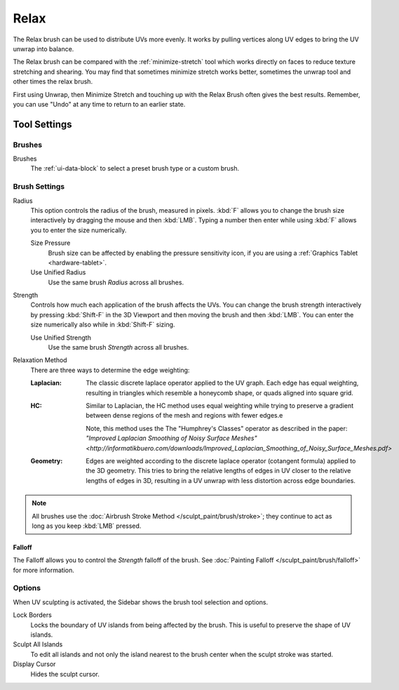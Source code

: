
*****
Relax
*****

.. reference::

   :Mode:      Edit Mode
   :Tool:      :menuselection:`Toolbar --> Relax`

The Relax brush can be used to distribute UVs more evenly.
It works by pulling vertices along UV edges to bring the UV unwrap into balance.

The Relax brush can be compared with the :ref:`minimize-stretch` tool which works directly
on faces to reduce texture stretching and shearing.
You may find that sometimes minimize stretch works better, sometimes the unwrap
tool and other times the relax brush.

First using Unwrap, then Minimize Stretch and touching up with the Relax Brush often gives the best results.
Remember, you can use "Undo" at any time to return to an earlier state.


Tool Settings
=============

Brushes
-------

Brushes
   The :ref:`ui-data-block` to select a preset brush type or a custom brush.


Brush Settings
--------------

Radius
   This option controls the radius of the brush, measured in pixels.
   :kbd:`F` allows you to change the brush size interactively by dragging the mouse and then :kbd:`LMB`.
   Typing a number then enter while using :kbd:`F` allows you to enter the size numerically.

   Size Pressure
      Brush size can be affected by enabling the pressure sensitivity icon,
      if you are using a :ref:`Graphics Tablet <hardware-tablet>`.
   Use Unified Radius
      Use the same brush *Radius* across all brushes.

Strength
   Controls how much each application of the brush affects the UVs.
   You can change the brush strength interactively by pressing :kbd:`Shift-F`
   in the 3D Viewport and then moving the brush and then :kbd:`LMB`.
   You can enter the size numerically also while in :kbd:`Shift-F` sizing.

   Use Unified Strength
      Use the same brush *Strength* across all brushes.

.. _bpy.types.ToolSettings.uv_relax_method:

Relaxation Method
   There are three ways to determine the edge weighting:

   :Laplacian:
     The classic discrete laplace operator applied to the UV graph. Each edge has equal weighting,
     resulting in triangles which resemble a honeycomb shape, or quads aligned into square grid.
   :HC:
     Similar to Laplacian, the HC method uses equal weighting while trying to preserve
     a gradient between dense regions of the mesh and regions with fewer edges.e

     Note, this method uses the The "Humphrey's Classes" operator as described in the paper:
     `"Improved Laplacian Smoothing of Noisy Surface Meshes"
     <http://informatikbuero.com/downloads/Improved_Laplacian_Smoothing_of_Noisy_Surface_Meshes.pdf>`
   :Geometry:
     Edges are weighted according to the discrete laplace operator (cotangent formula) applied to the 3D geometry.
     This tries to bring the relative lengths of edges in UV closer to the relative lengths of edges in 3D,
     resulting in a UV unwrap with less distortion across edge boundaries.

.. note::

   All brushes use the :doc:`Airbrush Stroke Method </sculpt_paint/brush/stroke>`;
   they continue to act as long as you keep :kbd:`LMB` pressed.


Falloff
^^^^^^^

The Falloff allows you to control the *Strength* falloff of the brush.
See :doc:`Painting Falloff </sculpt_paint/brush/falloff>` for more information.


Options
-------

.. reference::

   :Mode:      Edit Mode
   :Panel:     :menuselection:`Sidebar --> Tool --> Options`

When UV sculpting is activated, the Sidebar shows the brush tool selection and options.

Lock Borders
   Locks the boundary of UV islands from being affected by the brush.
   This is useful to preserve the shape of UV islands.
Sculpt All Islands
   To edit all islands and not only the island nearest to the brush center
   when the sculpt stroke was started.
Display Cursor
   Hides the sculpt cursor.
